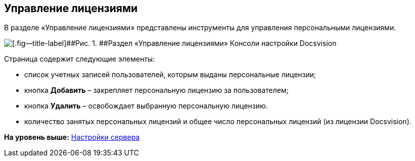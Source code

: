 [[ariaid-title1]]
== Управление лицензиями

В разделе «Управление лицензиями» представлены инструменты для управления персональными лицензиями.

image::img/Server_Settings_Managing_License.png[[.fig--title-label]##Рис. 1. ##Раздел «Управление лицензиями» Консоли настройки Docsvision]

Страница содержит следующие элементы:

* список учетных записей пользователей, которым выданы персональные лицензии;
* кнопка [.ph .uicontrol]*Добавить* – закрепляет персональную лицензию за пользователем;
* кнопка [.ph .uicontrol]*Удалить* – освобождает выбранную персональную лицензию.
* количество занятых персональных лицензий и общее число персональных лицензий (из лицензии Docsvision).

*На уровень выше:* xref:../topics/Server_Settings.adoc[Настройки сервера]
